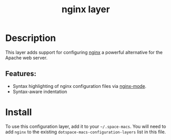 #+TITLE: nginx layer

#+TAGS: layer|tool

[[file:img/nginx.png]]

* Table of Contents                     :TOC_5_gh:noexport:
- [[#description][Description]]
  - [[#features][Features:]]
- [[#install][Install]]

* Description
This layer adds support for configuring [[http://nginx.org][nginx]] a powerful alternative for
the Apache web server.

** Features:
- Syntax highlighting of nginx configuration files via [[https://github.com/ajc/nginx-mode][nginx-mode]].
- Syntax-aware indentation

* Install
To use this configuration layer, add it to your =~/.space-macs=. You will need to
add =nginx= to the existing =dotspace-macs-configuration-layers= list in this
file.


